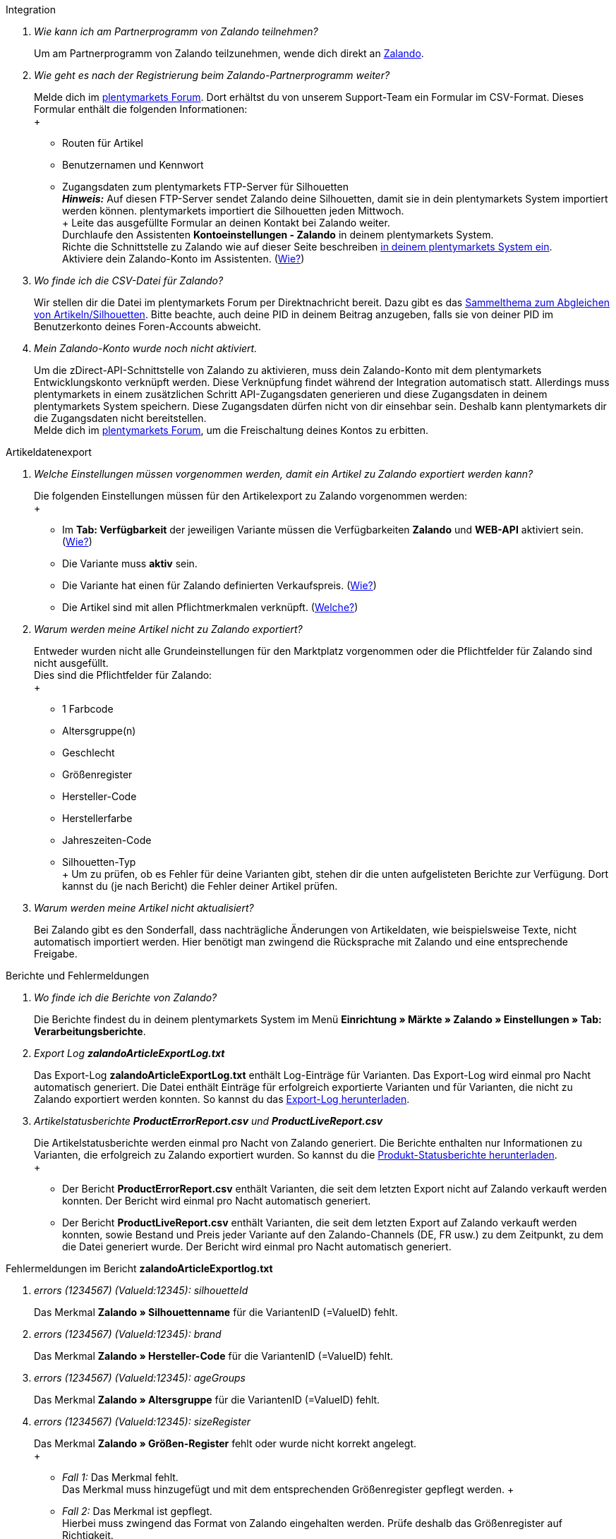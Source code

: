 [#faq-integration]
[.collapseBox]
.Integration
--

[qanda]
Wie kann ich am Partnerprogramm von Zalando teilnehmen?::
    Um am Partnerprogramm von Zalando teilzunehmen, wende dich direkt an link:https://www.zalando.de/zms/zalando-partner-program/[Zalando^].

Wie geht es nach der Registrierung beim Zalando-Partnerprogramm weiter?::
    Melde dich im link:https://forum.plentymarkets.com/t/sammelthema-collective-thread-csv-formular-zum-abgleichen-von-artikeln-silhouetten-csv-form-for-synchronization-of-articles-silhouettes/669460[plentymarkets Forum^]. Dort erhältst du von unserem Support-Team ein Formular im CSV-Format. Dieses Formular enthält die folgenden Informationen: +
    +
    * Routen für Artikel
    * Benutzernamen und Kennwort
    * Zugangsdaten zum plentymarkets FTP-Server für Silhouetten +
    *_Hinweis:_* Auf diesen FTP-Server sendet Zalando deine Silhouetten, damit sie in dein plentymarkets System importiert werden können. plentymarkets importiert die Silhouetten jeden Mittwoch. +
    +
    Leite das ausgefüllte Formular an deinen Kontakt bei Zalando weiter. +
    Durchlaufe den Assistenten *Kontoeinstellungen - Zalando* in deinem plentymarkets System. +
    Richte die Schnittstelle zu Zalando wie auf dieser Seite beschreiben <<#setup, in deinem plentymarkets System ein>>. +
    Aktiviere dein Zalando-Konto im Assistenten. (<<#1500, Wie?>>)

Wo finde ich die CSV-Datei für Zalando?::
    Wir stellen dir die Datei im plentymarkets Forum per Direktnachricht bereit. Dazu gibt es das link:https://forum.plentymarkets.com/t/sammelthema-collective-thread-csv-formular-zum-abgleichen-von-artikeln-silhouetten-csv-form-for-synchronization-of-articles-silhouettes/669460[Sammelthema zum Abgleichen von Artikeln/Silhouetten^]. Bitte beachte, auch deine PID in deinem Beitrag anzugeben, falls sie von deiner PID im Benutzerkonto deines Foren-Accounts abweicht.

Mein Zalando-Konto wurde noch nicht aktiviert.::
    Um die zDirect-API-Schnittstelle von Zalando zu aktivieren, muss dein Zalando-Konto mit dem plentymarkets Entwicklungskonto verknüpft werden. Diese Verknüpfung findet während der Integration automatisch statt. Allerdings muss plentymarkets in einem zusätzlichen Schritt API-Zugangsdaten generieren und diese Zugangsdaten in deinem plentymarkets System speichern. Diese Zugangsdaten dürfen nicht von dir einsehbar sein. Deshalb kann plentymarkets dir die Zugangsdaten nicht bereitstellen. +
    Melde dich im link:https://forum.plentymarkets.com/t/sammelthema-aktivierung-neuer-zalando-konten/600409[plentymarkets Forum^], um die Freischaltung deines Kontos zu erbitten.

--

[#faq-artikeldatenexport]
[.collapseBox]
.Artikeldatenexport
--

[qanda]
Welche Einstellungen müssen vorgenommen werden, damit ein Artikel zu Zalando exportiert werden kann?::
    Die folgenden Einstellungen müssen für den Artikelexport zu Zalando vorgenommen werden: +
    +
    * Im *Tab: Verfügbarkeit* der jeweiligen Variante müssen die Verfügbarkeiten *Zalando* und *WEB-API* aktiviert sein. (<<#300, Wie?>>)
    * Die Variante muss *aktiv* sein.
    * Die Variante hat einen für Zalando definierten Verkaufspreis. (<<#350, Wie?>>)
    * Die Artikel sind mit allen Pflichtmerkmalen verknüpft. (<<#600, Welche?>>)

Warum werden meine Artikel nicht zu Zalando exportiert?::
    Entweder wurden nicht alle Grundeinstellungen für den Marktplatz vorgenommen oder die Pflichtfelder für Zalando sind nicht ausgefüllt. +
    Dies sind die Pflichtfelder für Zalando: +
    +
    * 1 Farbcode
    * Altersgruppe(n)
    * Geschlecht
    * Größenregister
    * Hersteller-Code
    * Herstellerfarbe
    * Jahreszeiten-Code
    * Silhouetten-Typ +
    +
    Um zu prüfen, ob es Fehler für deine Varianten gibt, stehen dir die unten aufgelisteten Berichte zur Verfügung. Dort kannst du (je nach Bericht) die Fehler deiner Artikel prüfen.

Warum werden meine Artikel nicht aktualisiert?::
    Bei Zalando gibt es den Sonderfall, dass nachträgliche Änderungen von Artikeldaten, wie beispielsweise Texte, nicht automatisch importiert werden. Hier benötigt man zwingend die Rücksprache mit Zalando und eine entsprechende Freigabe.

--

[#faq-berichte-fehlermeldungen]
[.collapseBox]
.Berichte und Fehlermeldungen
--

[qanda]
Wo finde ich die Berichte von Zalando?::
    Die Berichte findest du in deinem plentymarkets System im Menü *Einrichtung » Märkte » Zalando » Einstellungen » Tab: Verarbeitungsberichte*.


Export Log *zalandoArticleExportLog.txt*::
    Das Export-Log *zalandoArticleExportLog.txt* enthält Log-Einträge für Varianten. Das Export-Log wird einmal pro Nacht automatisch generiert. Die Datei enthält Einträge für erfolgreich exportierte Varianten und für Varianten, die nicht zu Zalando exportiert werden konnten. So kannst du das <<#905, Export-Log herunterladen>>.


Artikelstatusberichte *ProductErrorReport.csv* und *ProductLiveReport.csv*::
    Die Artikelstatusberichte werden einmal pro Nacht von Zalando generiert. Die Berichte enthalten nur Informationen zu Varianten, die erfolgreich zu Zalando exportiert wurden. So kannst du die <<#910, Produkt-Statusberichte herunterladen>>. +
    +
    * Der Bericht *ProductErrorReport.csv* enthält Varianten, die seit dem letzten Export nicht auf Zalando verkauft werden konnten. Der Bericht wird einmal pro Nacht automatisch generiert.
    * Der Bericht *ProductLiveReport.csv* enthält Varianten, die seit dem letzten Export auf Zalando verkauft werden konnten, sowie Bestand und Preis jeder Variante auf den Zalando-Channels (DE, FR usw.) zu dem Zeitpunkt, zu dem die Datei generiert wurde. Der Bericht wird einmal pro Nacht automatisch generiert.

--

[#fehlermeldungen-article-export-log]
[.collapseBox]
.Fehlermeldungen im Bericht *zalandoArticleExportlog.txt*
--

[qanda]
errors (1234567) (ValueId:12345): silhouetteId::
    Das Merkmal *Zalando » Silhouettenname* für die VariantenID (=ValueID) fehlt.

errors (1234567) (ValueId:12345): brand::
    Das Merkmal *Zalando » Hersteller-Code* für die VariantenID (=ValueID) fehlt.

errors (1234567) (ValueId:12345): ageGroups::
    Das Merkmal *Zalando » Altersgruppe* für die VariantenID (=ValueID) fehlt.

errors (1234567) (ValueId:12345): sizeRegister::
    Das Merkmal *Zalando » Größen-Register* fehlt oder wurde nicht korrekt angelegt. +
    +
    * _Fall 1:_ Das Merkmal fehlt. +
    Das Merkmal muss hinzugefügt und mit dem entsprechenden Größenregister gepflegt werden.
    +
    * _Fall 2:_ Das Merkmal ist gepflegt. +
    Hierbei muss zwingend das Format von Zalando eingehalten werden. Prüfe deshalb das Größenregister auf Richtigkeit. +
    *_Hinweis:_* Manuell angelegte Größenregister werden von Zalando nicht erkannt.

errors (1234567) (ValueId:12345): mainColorCode::
    Das Merkmal *Zalando » 1. Farbcode* für die VariantenID (=ValueID) fehlt. +
    _Ausnahme:_ Die Variante hat ein Farbattribut. Dann wird die Farbe über Attributverknüpfungen gespeichert.

errors (1234567) (ValueId:12345): supplierColor::
    Das Merkmal *Zalando » Hersteller-Farbe* oder die 2. Attributverknüpfung fehlt oder ist nicht korrekt für die VariantenID (=ValueID) gespeichert.

errors (1234567) (ValueId:12345): genders::
    Das Merkmal *Zalando » Geschlecht* für die VariantenID (ValueID) fehlt.

errors (1234567) (ValueId:12345): season::
    Das Merkmal *Zalando » Jahreszeiten-Code* für die VariantenID (ValueID) fehlt.

errors (1234567) (ValueId:12345): size::
    Das Merkmal *Zalando » Geschlecht* für die VariantenID (ValueID) fehlt.

errors (1234567) (ValueId:12345): ean::
    Die Variante benötigt eine *GTIN 13* im *Tab: Einstellungen » Barcode*, welche für die Herkunft *Zalando* freigegeben ist. +
    Die Herkunft prüfst du im Menü *Einrichtung » Artikel » Barcode*.

errors (1234567) (ValueId:12345): image::
    Die Variante muss mindestens ein Bild haben, welches für die Verfügbarkeit *Zalando* freigegeben wurde.

--

[#fehlermeldungen-product-error-report]
[.collapseBox]
.Fehlermeldungen im Bericht *ProductErrorReport.csv*
--

[qanda]
ZANOS_01 - Please send stock for this article to push it back online::
    Siehe <<#bestandsupdate-wenig-varianten, Wie kann ich eine erneute Bestandsübertragung für eine/wenige Varianten auslösen?>>.

ZABLO_15 - Article blocked due to old season. Please delete the article from the feed or reach out to the Operations team to adjust the season.::
    Wenn du diesen Artikel auch in der neuen Saison anbieten kannst, dann kannst du das Merkmal *Jahreszeiten-Code* in der Merkmal-Auswahl des Artikels auf die neue Saison legen. Wenn dir die neue Saison nicht angezeigt wird, dann melde dich bei Zalando, denn dort müssen anschließend die Silhouetten aktualisiert werden. +
    Siehe dir anschließend diese Frage an: <<#silhouetten-aktualisieren, Die Silhouetten wurden in plentymarkets nicht aktualisiert/importiert.>>

PSERR_133 - Submitted size isn’t an allowed value for the size chart being submitted by the partner. Or the submitted size isn’t an allowed value for the partner article’s already existing size chart.::
    Du übermittelst eine Größe aus einem Größenregister, welche nicht für dich freigeschaltet ist. Beispielweise hat dir Zalando die Größen _S-L_ zugeteilt, du versuchst jedoch einen Artikel in _XL_ zu listen. Wende dich dazu an Zalando und lasse die Größen innerhalb der Größenregister für dich anpassen. +
    Siehe dir anschließend diese Frage an: <<#silhouetten-aktualisieren, Die Silhouetten wurden in plentymarkets nicht aktualisiert/importiert.>>

PSERR_118 - EAN rejected because the sum of the material composition is not 100%. Please review the sum of material composition within the attribute.::
    Mit Merkmalen speicherst du am Artikel die Materialangaben. Mit einem Markemal vom Typ *Text* gibst du an, zu wie viel Prozent der Artikel aus dem gewähltem Material besteht. +
    *_Hinweis:_* Du musst abschließend immer auf 100% kommen. Die Materialangaben werden im Export jedoch in 100,00% erwartet. Das bedeutet, dass du zum Beispiel bei 80% Polyester und 20% Baumwolle die folgenden Werte eintragen musst: +
    +
    * Polyester: “8000”
    * Baumwolle: “2000” +
    +
    Bei 100% Baumwolle wäre dies der Wert: “10000”.

--

[#faq-preisabgleich]
[.collapseBox]
.Preisabgleich
--

[qanda]
[#preisuebertragung]
Wie kann ich die Übertragung der Preise prüfen?::
    Für eine Übersicht der von Zalando empfangenen Preis-Updates der letzten 7 Tage und deren Bearbeitungsstatus kannst du im Menü *Einrichtung » Märkte » Zalando » Einstellungen » Tab: Verarbeitungsberichte » Preis-Berichte* entsprechende Berichte herunterladen. Beachte, dass Zalando den Preis erst im Status *Submitted* übernimmt. Den Bericht kannst du jederzeit aktualisieren, der Zeitraum ist aber fest definiert. +
    Solltest du darüber hinaus Preis-Aktualisierungen vermissen oder die übertragenen Werte dir nicht richtig erscheinen, kannst du dies zusätzlich im Log prüfen. Öffne dazu das Menü *Daten » Log*. +
    Stelle die folgenden Filter ein: +
    +
    * *Integration*: Plenty\Modules\Zalando\Prices\Services\PriceUpdateService
    * *Identifikator*: Zalando +
    +
    Als *Referenztyp* kannst du zum Beispiel die *Varianten-ID* oder die *EAN* wählen. Trage dazu als Referenztyp den Wert *variationID* oder *ean* ein und verwende den entsprechenden Value als *Referenzwert*. +
    Öffne anschließend den Logeintrag und klicke auf *Alle expandieren*, um den Inhalt des jeweiligen Requests einzusehen. +
    Ob Zalando diese Meldung erfolgreich angenommen hat, sehen wir im Response. Dieser wird in einem separaten Log geschrieben. Du findest im folgenden Screenshot eine *jobId*: +
    image::maerkte:zalando-faq-jobid.png[jobid]
    Nutze die *jobID* und filtere im Menü *Daten » Log* danach. +
    image::maerkte:zalando-faq-job-id-filter.png[jobid-filter]
    Du wirst Meldungen wie diese finden: +
    image::maerkte:zalando-faq-job-id-suchergebnisse.png[suchergebnisse]
    Öffne den markierten Logeintrag im oben abgebildeten Screenshot: +
    image::maerkte:zalando-faq-logeintrag-details.png[logeintrag-details]
    Du siehst nun innerhalb der *Description* die Rückmeldung von Zalando.

Wie kann ich eine erneute Preisübertragung für eine oder mehrere Varianten auslösen?::
    Dazu musst du den Zalando-Verkaufspreis der Variante anpassen. Du kannst eine kleine Preisänderung vornehmen, zum Beispiel änderst du den Preis auf _+ 0,01_ EUR und danach wieder zurück (_- 0,01 EUR_). Der Preis wird anschließend innerhalb von 15 Minuten an Zalando übertragen. +
    Die Übertragung kann jederzeit im Log nachvollzogen werden. +
    Welcher Preis als regulärer Verkaufspreis an Zalando übertragen wird, hast du zu Beginn im *Zalando-Einrichtungsassistenten* festgelegt.

Wie kann ich eine erneute Preisübertragung für alle Varianten auslösen?::
    Um erneut alle Preise an Zalando zu übertragen, muss die Preisübertragung ausgelöst werden. Dies kann zum Beispiel über den *Zalando-Einrichtungsassistenten* im Menü *Einrichtung » Assistenten » Omni-Channel* geschehen. Dazu musst du lediglich eine Anpassung im Bereich *Preise für Deutschland* und/oder *Preise für Österreich* vornehmen. Welche Änderung du vornimmst, spielt dabei keine Rolle. Die Änderung kannst du anschließend wieder rückgängig machen. Innerhalb von 15 Minuten werden dann sämtliche Preise an Zalando übertragen. +
    Die Übertragung kann jederzeit im Log nachvollzogen werden. +
    Beachte, dass bei der Übertragung aller Varianten je nach Menge der Varianten sowie Verkaufskanäle die Übertragung verzögert laufen kann. Dies liegt an der Limitierung der API-Calls, welche Zalando vorgibt. Somit kann es vorkommen, dass die Übertragung in mehreren Paketen versendet wird und deshalb mehr Zeit in Anspruch nimmt. Es kann auch passieren, dass Varianten desselben Artikels in unterschiedlichen Paketen übermittelt werden. Jedes Paket kann bis zu 1000 Varianten beinhalten, welches wiederum einem Request entspricht. Pro Minute sind 20 Requests möglich. Ein Paket erkennst du im Menü *Daten » Log* an der sogenannten *jobId*. +

--

[#faq-bestandsabgleich]
[.collapseBox]
.Bestandsabgleich
--

[#bestandsuebertragung]
[qanda]
Wie kann ich die Übertragung der Bestände prüfen?::
    Öffne das Menü *Daten » Log*. +
    Stelle die folgenden Filter ein: +
    +
    * *Integration*: Plenty\Modules\Zalando\Stock\Services\StockUpdateService
    * *Identifikator*: Zalando +
    +
    Als Referenztyp kannst du zum Beispiel die *Varianten-ID* oder die *EAN* wählen. Trage dazu als Referenztyp den Wert *variationID* oder *ean* ein und verwende den entsprechenden Value als Referenzwert. +
    Öffne den Logeintrag und klicke auf *Alle expandieren*, um den Inhalt des jeweiligen Requests einzusehen. +
    Als *quantity* wird der übermittelte Bestand angezeigt. +
    Ob Zalando diese Meldung erfolgreich angenommen hat, sehen wir im Response. Dieser wird in einem separaten Log geschrieben. Du findest im folgenden Screenshot eine *jobId*: +
    image::maerkte:zalando-faq-bestand-job-id.png[]
    Nutze diese und filtere erneut im Log danach. +
    Prüfe sowohl die markierte Info-Meldung, als auch eventuelle Fehlermeldungen. +
    Innerhalb der *description* findest du den Ablehnungsgrund von Zalando. +
    Die Fehlermeldung _„Request contains duplicate combinations of stock quantities.“_ wird in der Regel ausgeworfen, wenn einzelne Varianten doppelt übergeben wurden. Dies erkennt Zalando zum Beispiel an einer mehrfach vergebenen EAN. Eine Übergabe des Bestands ist somit nicht möglich.

[#bestandsupdate-wenig-varianten]
Wie kann ich eine erneute Bestandsübertragung für eine/wenige Varianten auslösen?::
    Dazu musst du den Bestand der jeweiligen Variante anpassen. Du kannst zum Beispiel eine Bestandsänderung von _- 1 Stück_ auf _+ 1 Stück_ über eine Bestandskorrektur vornehmen. Der Bestand wird anschließend innerhalb von 15 Minuten an Zalando übermittelt. +
    Die Übertragung kann jederzeit im Log nachvollzogen werden. Siehe dazu: <<#bestandsuebertragung, Wie kann ich die Übertragung der Bestände prüfen?>> +
    Welche Lagerbestände an Zalando übertragen werden, hast du zu Beginn im *Zalando-Einrichtungs-Assistenten* festgelegt.

Wie kann ich eine erneute Bestandsübertragung für alle Varianten auslösen?::
    Um erneut alle Bestände an Zalando zu übertragen, muss die Bestandsübertragung ausgelöst werden. Dies kann zum Beispiel über den *Zalando-Einrichtungs-Assistenten* geschehen. Dazu muss lediglich eine Anpassung im Bereich *Bestände für Deutschland* und/oder *Bestände für Österreich* vorgenommen werden. Welche Änderung du vornimmst, spielt dabei keine Rolle. Die Änderung kann anschließend wieder rückgängig gemacht werden. Innerhalb von 15 Minuten werden dann sämtliche Bestände an Zalando übertragen. +
    Die Übertragung kann jederzeit im Log nachvollzogen werden. +
    Bei der Übertragung aller Varianten ist zu beachten, dass je nach Menge der Varianten sowie Verkaufskanäle die Übertragung verzögert laufen kann. Dies liegt an der Limitierung der API-Calls, welche Zalando vorgibt. Somit kann es vorkommen, dass die Übertragung in mehreren Paketen versendet wird und daher mehr Zeit in Anspruch nimmt. Es kann auch passieren, dass Varianten desselben Artikels in unterschiedlichen Paketen übermittelt werden. Jedes Paket kann bis zu 1000 Varianten beinhalten, welches wiederum einem Request entspricht. Pro Minute sind 20 Requests möglich. Ein Paket erkennst du im Log an der sogenannten *jobId*.

--

[#faq-auftragsbearbeitung]
[.collapseBox]
.Auftragsbearbeitung
--

In einigen Fällen kann es unter Umständen zu Fehlermeldungen bei der Verarbeitung der Aufträge kommen. Mögliche Ursachen und häufige Fehler werden hier beschrieben. +

Um den Verlauf deines Auftrags einzusehen, kannst du im Menü *Daten » Log* die folgenden Filter verwenden: +

* *Identifikator*: Zalando
* *Referenztyp*: orderId / externalOrderId
* *Referenzwert*: deine Order-ID / deine externe Order-ID

[qanda]
Die Versandbestätigungen für meine Aufträge fehlen oder wurden nicht an Zalando gemeldet. Wo finde ich die Fehler dazu im Log?::
    Wenn eine Versandbestätigung nicht an Zalando gesendet wurde, öffne das Menü *Daten » Log*. +
    Stelle die folgenden Filter ein: +
    +
    * *Integration*: Plenty\Modules\Zalando\Orders\Procedures\OrderShippingProcedure
    * *Identifikator*: Zalando
    * *Level*: error +
    +
    Bei Bedarf kann zusätzlich nach der Order-ID oder der externen Order-ID gefiltert werden: +
    +
    * *Referenztyp*: orderId / externalOrderId
    * *Referenzwert*: deine Order-ID / deine externe Order-ID

--

[#fehlermeldungen-auftragsbearbeitung]
[.collapseBox]
.Fehlermeldungen zur Auftragsbearbeitung
--

[qanda]
Keine Rücksendenummer gefunden.::
    Hierfür kann es zwei Gründe geben: +
    +
    * _Erstens:_ Für den Auftrag existiert zwar eine Paketnummer, aber keine Retouren-Tracking-Number (Retourenlabel). +
    *_Analyse:_* Überprüfe dies im Menü *Aufträge » Versand-Center*. Retourenlabels werden nach der Suche des jeweiligen Auftrags im *Tab: Retourenetiketten* angezeigt. +
    *_Lösung:_* Sollte kein Etikett vorliegen, muss dieses Etikett nachträglich erstellt werden und der Versand erneut gemeldet werden.
    +
    * _Zweitens:_ Es existiert ein Retourenlabel. +
    *_Analyse:_* Prüfe den Zeitpunkt der Erstellung des Retourenlabels sowie den Zeitpunkt der Versandmeldung an Zalando. Wenn das Retourenlabel bereits vorhanden ist, kann es sein, dass das Label nicht vor der Versandmeldung an Zalando vorlag. +
    *_Lösung:_* Löse die Versandbestätigung erneut aus, indem du die Ereignisaktion noch einmal startest. Je nach gewähltem Ereignis innerhalb deiner Aktionen solltest du entsprechend vorgehen. Wenn es nicht möglich ist, dieses Ereignis auszulösen, kannst du als Fallback auch eine neue Ereignisaktion mittels Statuswechsel anlegen.

--

[#faq-allgemein]
[.collapseBox]
.Allgemeine FAQ
--

[qanda]
[#silhouetten-aktualisieren]
Die Silhouetten wurden in plentymarkets nicht aktualisiert/importiert.::
    Zalando sendet (neue) Silhouetten auf den plentymarkets FTP-Server, damit sie in dein plentymarkets System importiert werden können. Neue Silhouetten werden wöchentlich (mittwochs) von uns aktualisiert und können anschließend von dir in Merkmale konvertiert werden. +
    Nutze dazu die Funktion *in Merkmale konvertieren*. Solltest du diesen Schritt zum ersten Mal durchlaufen und es sieht folgendermaßen aus: +
    image::maerkte:zalando-faq-silhouetten.png[]
    Dann liegt es entweder daran, dass +
    +
    * Zalando noch keine Silhouetten für dich übersendet hat _oder_
    * plentymarkets deine Silhouetten noch nicht importiert hat. +
    +
    Liegen Silhouetten für dein plentymarkets System vor und du möchtest diese in Merkmale konvertieren/aktualisieren, so sieht die Ansicht wie folgt aus: +
    image::maerkte:zalando-faq-silhouetten-konvertieren.png[]
    Wähle die gewünschten Gruppen und klicke auf *in Merkmale konvertieren*. +
    *_Tipp:_* Wähle nur die Gruppen, in denen du auch verkaufen möchtest, um die Anzahl der Merkmale so gering wie möglich zu halten. +
    Siehe dazu auch das Kapitel <<#500, Silhouetten in Merkmale konvertieren>>.

Wo finde ich die Auftragsdokumente, die Zalando anfordert?::
    Sämtliche Dokumente, welche Zalando von dir einfordert, müssen selbstständig gemäß den Anforderungen konfiguriert werden. Die PDF-Vorlagen (Templates) stellt dir Zalando bereit. +
    *_Hinweis:_* Da Zalando an dieser Stelle gewisse Anforderungen hat und du die Einstellungen der Dokumente nur global konfigurieren kannst, solltest du einen separaten Mandanten ausschließlich für Zalando anlegen, um deine bestehenden Einstellungen nicht zu überschreiben. Für jeden Mandanten hast du anschließend die Möglichkeit, die Dokumente individuell zu gestalten. +
    Einen zusätzlichen Mandanten buchst du unter *START » Mein-Konto » Verträge*. +
    Wie die Einrichtung deiner Dokumente funktioniert, erfährst du auf der Handbuchseite xref:auftraege:auftragsdokumente.adoc#[Auftragsdokumente].

--